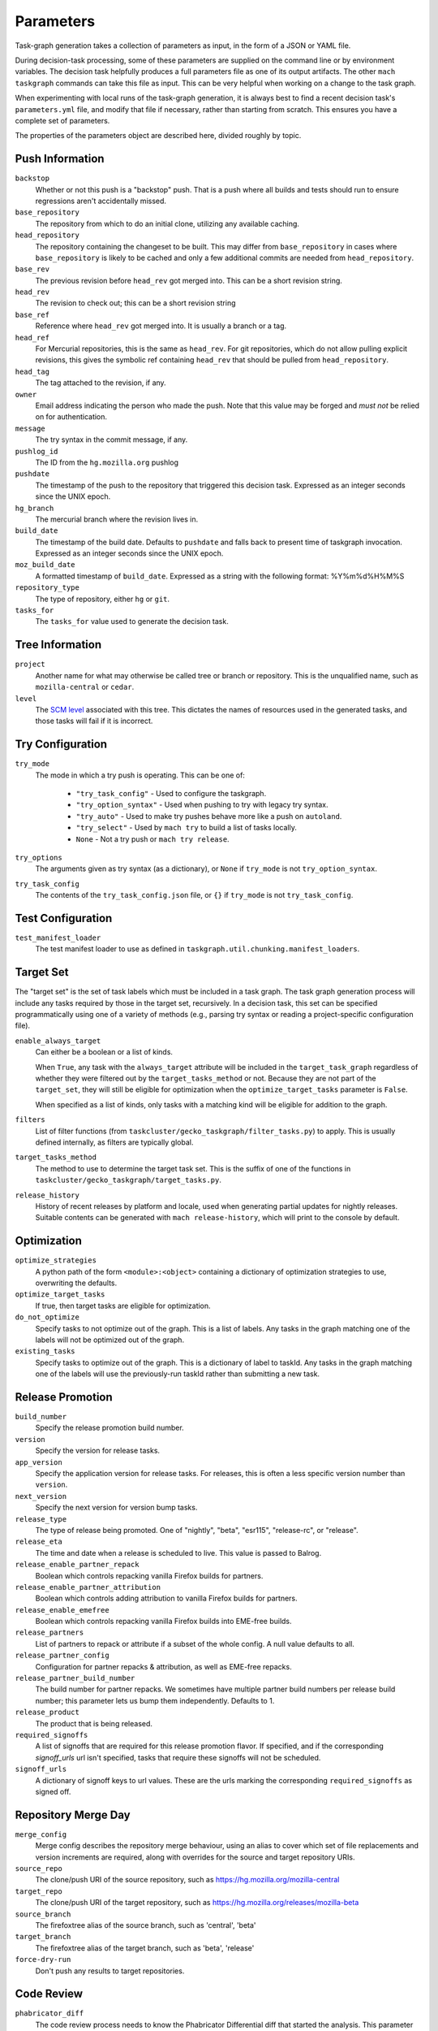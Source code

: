 ==========
Parameters
==========

Task-graph generation takes a collection of parameters as input, in the form of
a JSON or YAML file.

During decision-task processing, some of these parameters are supplied on the
command line or by environment variables.  The decision task helpfully produces
a full parameters file as one of its output artifacts.  The other ``mach
taskgraph`` commands can take this file as input.  This can be very helpful
when working on a change to the task graph.

When experimenting with local runs of the task-graph generation, it is always
best to find a recent decision task's ``parameters.yml`` file, and modify that
file if necessary, rather than starting from scratch.  This ensures you have a
complete set of parameters.

The properties of the parameters object are described here, divided roughly by
topic.

Push Information
----------------

``backstop``
   Whether or not this push is a "backstop" push. That is a push where all
   builds and tests should run to ensure regressions aren't accidentally
   missed.

``base_repository``
   The repository from which to do an initial clone, utilizing any available
   caching.

``head_repository``
   The repository containing the changeset to be built.  This may differ from
   ``base_repository`` in cases where ``base_repository`` is likely to be cached
   and only a few additional commits are needed from ``head_repository``.

``base_rev``
   The previous revision before ``head_rev`` got merged into. This can be a short revision string.

``head_rev``
   The revision to check out; this can be a short revision string

``base_ref``
   Reference where ``head_rev`` got merged into. It is usually a branch or a tag.

``head_ref``
   For Mercurial repositories, this is the same as ``head_rev``.  For
   git repositories, which do not allow pulling explicit revisions, this gives
   the symbolic ref containing ``head_rev`` that should be pulled from
   ``head_repository``.

``head_tag``
   The tag attached to the revision, if any.

``owner``
   Email address indicating the person who made the push.  Note that this
   value may be forged and *must not* be relied on for authentication.

``message``
   The try syntax in the commit message, if any.

``pushlog_id``
   The ID from the ``hg.mozilla.org`` pushlog

``pushdate``
   The timestamp of the push to the repository that triggered this decision
   task.  Expressed as an integer seconds since the UNIX epoch.

``hg_branch``
  The mercurial branch where the revision lives in.

``build_date``
   The timestamp of the build date. Defaults to ``pushdate`` and falls back to present time of
   taskgraph invocation. Expressed as an integer seconds since the UNIX epoch.

``moz_build_date``
   A formatted timestamp of ``build_date``. Expressed as a string with the following
   format: %Y%m%d%H%M%S

``repository_type``
   The type of repository, either ``hg`` or ``git``.

``tasks_for``
   The ``tasks_for`` value used to generate the decision task.

Tree Information
----------------

``project``
   Another name for what may otherwise be called tree or branch or
   repository.  This is the unqualified name, such as ``mozilla-central`` or
   ``cedar``.

``level``
   The `SCM level
   <https://www.mozilla.org/en-US/about/governance/policies/commit/access-policy/>`_
   associated with this tree.  This dictates the names of resources used in the
   generated tasks, and those tasks will fail if it is incorrect.

Try Configuration
-----------------

``try_mode``
   The mode in which a try push is operating.  This can be one of:

    * ``"try_task_config"`` - Used to configure the taskgraph.
    * ``"try_option_syntax"`` - Used when pushing to try with legacy try syntax.
    * ``"try_auto"`` - Used to make try pushes behave more like a push on ``autoland``.
    * ``"try_select"`` - Used by ``mach try`` to build a list of tasks locally.
    * ``None`` - Not a try push or ``mach try release``.

``try_options``
    The arguments given as try syntax (as a dictionary), or ``None`` if
    ``try_mode`` is not ``try_option_syntax``.

``try_task_config``
    The contents of the ``try_task_config.json`` file, or ``{}`` if
    ``try_mode`` is not ``try_task_config``.

Test Configuration
------------------

``test_manifest_loader``
   The test manifest loader to use as defined in ``taskgraph.util.chunking.manifest_loaders``.

Target Set
----------

The "target set" is the set of task labels which must be included in a task
graph.  The task graph generation process will include any tasks required by
those in the target set, recursively.  In a decision task, this set can be
specified programmatically using one of a variety of methods (e.g., parsing try
syntax or reading a project-specific configuration file).

``enable_always_target``
   Can either be a boolean or a list of kinds.

   When ``True``, any task with the ``always_target`` attribute will be included
   in the ``target_task_graph`` regardless of whether they were filtered out by
   the ``target_tasks_method`` or not. Because they are not part of the
   ``target_set``, they will still be eligible for optimization when the
   ``optimize_target_tasks`` parameter is ``False``.

   When specified as a list of kinds, only tasks with a matching kind will be
   eligible for addition to the graph.

``filters``
   List of filter functions (from ``taskcluster/gecko_taskgraph/filter_tasks.py``) to
   apply. This is usually defined internally, as filters are typically
   global.

``target_tasks_method``
   The method to use to determine the target task set.  This is the suffix of
   one of the functions in ``taskcluster/gecko_taskgraph/target_tasks.py``.

``release_history``
   History of recent releases by platform and locale, used when generating
   partial updates for nightly releases.
   Suitable contents can be generated with ``mach release-history``,
   which will print to the console by default.

Optimization
------------

``optimize_strategies``
   A python path of the form ``<module>:<object>`` containing a dictionary of
   optimization strategies to use, overwriting the defaults.

``optimize_target_tasks``
   If true, then target tasks are eligible for optimization.

``do_not_optimize``
   Specify tasks to not optimize out of the graph. This is a list of labels.
   Any tasks in the graph matching one of the labels will not be optimized out
   of the graph.

``existing_tasks``
   Specify tasks to optimize out of the graph. This is a dictionary of label to taskId.
   Any tasks in the graph matching one of the labels will use the previously-run
   taskId rather than submitting a new task.

Release Promotion
-----------------

``build_number``
   Specify the release promotion build number.

``version``
   Specify the version for release tasks.

``app_version``
   Specify the application version for release tasks. For releases, this is often a less specific version number than ``version``.

``next_version``
   Specify the next version for version bump tasks.

``release_type``
   The type of release being promoted. One of "nightly", "beta", "esr115", "release-rc", or "release".

``release_eta``
   The time and date when a release is scheduled to live. This value is passed to Balrog.

``release_enable_partner_repack``
   Boolean which controls repacking vanilla Firefox builds for partners.

``release_enable_partner_attribution``
   Boolean which controls adding attribution to vanilla Firefox builds for partners.

``release_enable_emefree``
   Boolean which controls repacking vanilla Firefox builds into EME-free builds.

``release_partners``
   List of partners to repack or attribute if a subset of the whole config. A null value defaults to all.

``release_partner_config``
   Configuration for partner repacks & attribution, as well as EME-free repacks.

``release_partner_build_number``
   The build number for partner repacks. We sometimes have multiple partner build numbers per release build number; this parameter lets us bump them independently. Defaults to 1.

``release_product``
   The product that is being released.

``required_signoffs``
   A list of signoffs that are required for this release promotion flavor. If specified, and if the corresponding `signoff_urls` url isn't specified, tasks that require these signoffs will not be scheduled.

``signoff_urls``
   A dictionary of signoff keys to url values. These are the urls marking the corresponding ``required_signoffs`` as signed off.


Repository Merge Day
--------------------

``merge_config``
   Merge config describes the repository merge behaviour, using an alias to cover which set of file replacements and version increments are required, along with overrides for the source and target repository URIs.

``source_repo``
   The clone/push URI of the source repository, such as https://hg.mozilla.org/mozilla-central

``target_repo``
   The clone/push URI of the target repository, such as https://hg.mozilla.org/releases/mozilla-beta

``source_branch``
   The firefoxtree alias of the source branch, such as 'central', 'beta'

``target_branch``
   The firefoxtree alias of the target branch, such as 'beta', 'release'

``force-dry-run``
   Don't push any results to target repositories.


Code Review
-----------

``phabricator_diff``
   The code review process needs to know the Phabricator Differential diff that
   started the analysis. This parameter must start with `PHID-DIFF-`

Local configuration
-------------------

``target-kind``
  Generate only the given kind and its kind-dependencies. This is used for local inspection of the graph
  and is not supported at run-time.
